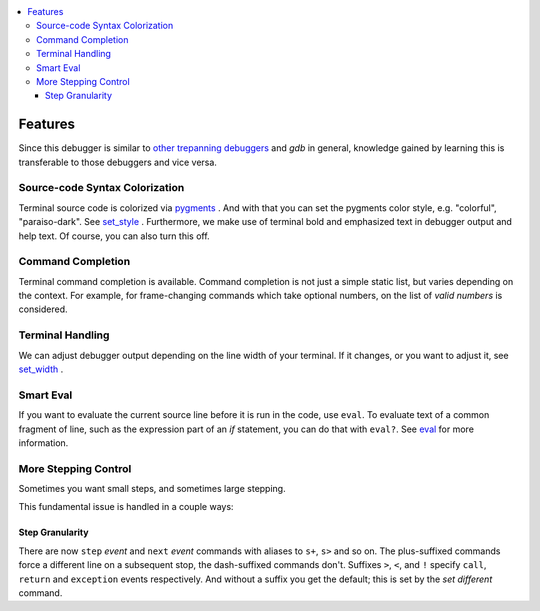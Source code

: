 |buildstatus|

.. contents:: :local:

Features
========

Since this debugger is similar to other_ trepanning_ debuggers_ and *gdb*
in general, knowledge gained by learning this is transferable to those
debuggers and vice versa.

Source-code Syntax Colorization
-------------------------------

Terminal source code is colorized via pygments_ . And with that you
can set the pygments color style, e.g. "colorful", "paraiso-dark". See
set_style_ . Furthermore, we make use of terminal bold and emphasized
text in debugger output and help text. Of course, you can also turn
this off.


Command Completion
------------------

Terminal command completion is available. Command completion is not
just a simple static list, but varies depending on the context. For
example, for frame-changing commands which take optional numbers, on
the list of *valid numbers* is considered.

Terminal Handling
-----------------

We can adjust debugger output depending on the line width of your
terminal. If it changes, or you want to adjust it, see set_width_ .

Smart Eval
----------

If you want to evaluate the current source line before it is run in
the code, use ``eval``. To evaluate text of a common fragment of line,
such as the expression part of an *if* statement, you can do that with
``eval?``. See eval_ for more information.

More Stepping Control
---------------------

Sometimes you want small steps, and sometimes large stepping.

This fundamental issue is handled in a couple ways:

Step Granularity
................

There are now ``step`` *event* and ``next`` *event* commands with
aliases to ``s+``, ``s>`` and so on. The plus-suffixed commands force
a different line on a subsequent stop, the dash-suffixed commands
don't.  Suffixes ``>``, ``<``, and ``!`` specify ``call``, ``return``
and ``exception`` events respectively. And without a suffix you get
the default; this is set by the `set different` command.


.. _pygments:  http://pygments.org
.. _pygments_style:  http://pygments.org/docs/styles/
.. _other: https://www.npmjs.com/package/trepanjs
.. _trepanning: https://pypi.python.org/pypi/trepan2
.. _debuggers: https://metacpan.org/pod/Devel::Trepan
.. _this: http://bashdb.sourceforge.net/pydb/features.html
.. |buildstatus| image:: https://circleci.com/gh/rocky/zshdb.svg?&style=shield
    :target: https://circleci.com/gh/rocky/zshdb.svg?&style=shield
    :alt: CircleCI Build status
.. _set_substitute:  https://zshdb.readthedocs.org/en/latest/commands/set/substitute.html
.. _set_style:  https://zshdb.readthedocs.org/en/latest/commands/set/style.html
.. _set_width:  https://zshdb.readthedocs.org/en/latest/commands/set/width.html
.. _eval: https://zshdb.readthedocs.org/en/latest/commands/data/eval.html
.. _step: https://zshdb.readthedocs.org/en/latest/commands/running/step.html
.. _install: http://zshdb.readthedocs.org/en/latest/install.html
